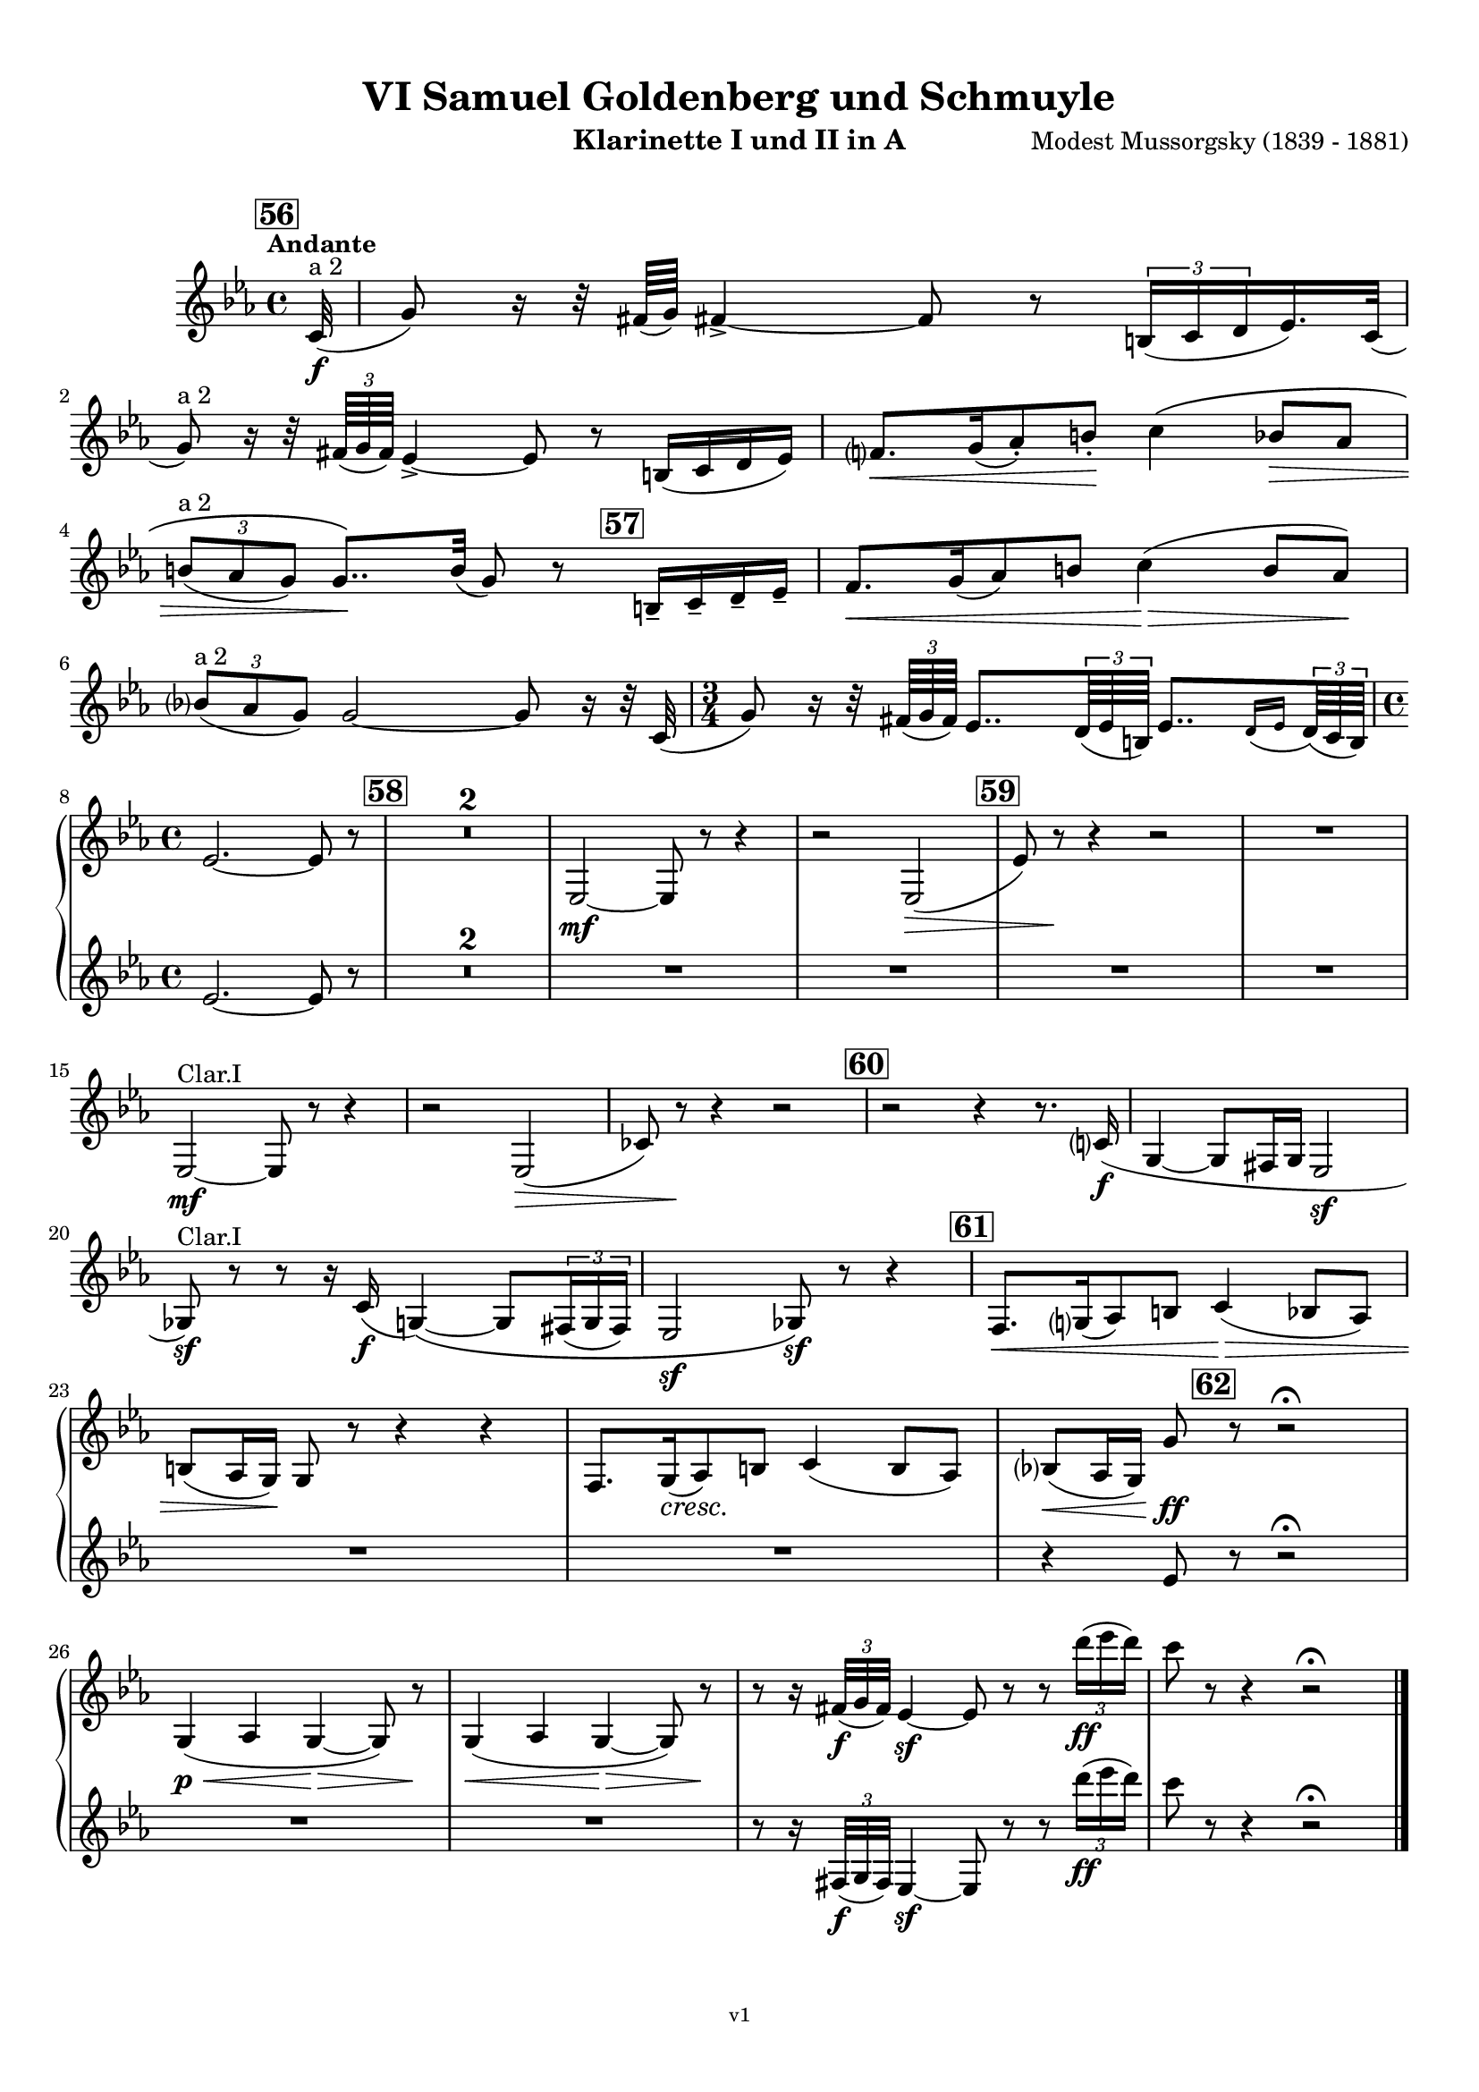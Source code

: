\version "2.24.1"
\language "deutsch"

\paper {
    top-margin = 10\mm
    bottom-margin = 10\mm
    left-margin = 10\mm
    right-margin = 10\mm
    ragged-last = ##f
}

\header{
  title = "VI Samuel Goldenberg und Schmuyle"
  subtitle = ""
  composerShort = "Modest Mussorgsky"
  composer = "Modest Mussorgsky (1839 - 1881)"
  version = "v1"
}

% Adapt this for automatic line-breaks
% mBreak = {}
% pBreak = {}
mBreak = { \break }
pBreak = { \pageBreak }
#(set-global-staff-size 18)

% Useful snippets
pCresc = _\markup { \dynamic p \italic "cresc." }
mfDim = _\markup { \dynamic mf \italic "dim." }
fCantabile = _\markup { \dynamic f \italic "cantabile" }
smorz = _\markup { \italic "smorz." }
sempreFf = _\markup { \italic "sempre" \dynamic ff }
ffSempre = _\markup { \dynamic ff \italic "sempre" }
sempreFff = _\markup { \italic "sempre" \dynamic fff }
pocoF = _\markup { \italic "poco" \dynamic f }
ffz = _\markup { \dynamic { ffz } } 
ffp = _\markup { \dynamic { ffp } } 
crescMolto = _\markup { \italic "cresc. molto" }
pMoltoCresc = _\markup { \dynamic p \italic "molto cresc." }
sempreCresc = _\markup { \italic "sempre cresc." }
ppEspr = _\markup { \dynamic pp \italic "espr." }
ppiuEspress = _\markup { \dynamic p \italic "più espress." }
pocoCresc = _\markup { \italic "poco cresc." }
pocoDim = _\markup { \italic "poco dim." }
espress = _\markup { \italic "espress." }
mfEspress = _\markup { \dynamic mf \italic "espress." }
pEspress = _\markup { \dynamic p \italic "espress." }
string = ^\markup { \italic "string." }
stringendo = ^\markup { \italic "stringendo" }
pocoString = ^\markup { \italic "poco string." }
sempreStringendo = ^\markup { \italic "sempre stringendo" }
sempreString = ^\markup { \italic "sempre string." }
tuttaForza = _\markup { \italic "tutta forza" }
allargando = _\markup { \italic "allargando" }
pocoMenoMosso = ^\markup {\italic \bold {"Poco meno mosso."} }
rit = ^\markup {\italic {"rit."} }
rall = ^\markup {\italic {"rall."} }
riten = ^\markup {\italic {"riten."} }
ritATempo = ^\markup { \center-align \italic {"  rit. a tempo"} }
aTempo = ^\markup { \italic {"a tempo"} }
moltoRit = ^\markup { \italic {"molto rit."} }
pocoRit = ^\markup {\italic {"poco rit."} }
pocoRiten = ^\markup {\italic {"poco riten."} }
sec = ^\markup {\italic {"sec."} }
pocoRall = ^\markup {\italic {"poco rall."} }
pocoAPocoRall = ^\markup {\italic {"poco a poco rall."} }
pocoAPocoAccel = ^\markup {\italic {"poco a poco accel."} }
pocoAPocoAccelAlD = ^\markup {\italic {"poco a poco accel. al D"} }
sempreAccel = ^\markup {\italic {"sempre accel."} }
solo = ^\markup { "Solo" }
piuF = _\markup { \italic "più" \dynamic f }
piuP = _\markup { \italic "più" \dynamic p }
lento = ^\markup { \italic "Lento" }
accel = ^\markup { \bold { "accel." } }
tempoPrimo = ^\markup { \italic { "Tempo I" } }

% Adapted from http://lsr.di.unimi.it/LSR/Snippet?id=655
% Make title, subtitle, instrument appear on pages other than the first
#(define (part-not-first-page layout props arg)
   (if (not (= (chain-assoc-get 'page:page-number props -1)
               (ly:output-def-lookup layout 'first-page-number)))
       (interpret-markup layout props arg)
       empty-stencil))

\paper {
  oddHeaderMarkup = \markup
  \fill-line {
    " "
    \on-the-fly #part-not-first-page \fontsize #-1.0 \concat {
      \fromproperty #'header:composerShort
      "     -     "
      \fromproperty #'header:title
      "     -     "
      \fromproperty #'header:instrument
    }
    \if \should-print-page-number \fromproperty #'page:page-number-string
  }
  evenHeaderMarkup = \markup
  \fill-line {
    \if \should-print-page-number \fromproperty #'page:page-number-string
    \on-the-fly #part-not-first-page \fontsize #-1.0 \concat {
      \fromproperty #'header:composerShort
      "     -     "
      \fromproperty #'header:title
      "     -     "
      \fromproperty #'header:instrument
    }
    " "
  }
  oddFooterMarkup = \markup
  \fill-line \fontsize #-2.0 {
    " "
    \fromproperty #'header:version
    " "
  }
  % Distance between title stuff and music
  markup-system-spacing.basic-distance = #4
  markup-system-spacing.minimum-distance = #4
  markup-system-spacing.padding = #4
  % Distance between music systems
  % system-system-spacing.basic-distance = #6
  % system-system-spacing.minimum-distance = #6
  % system-system-spacing.padding = #10
  
}

\layout {
  \context {
    \Staff
    % This allows the use of \startMeasureCount and \stopMeasureCount
    % See https://lilypond.org/doc/v2.23/Documentation/snippets/repeats#repeats-numbering-groups-of-measures
    \consists #Measure_counter_engraver
    % \RemoveEmptyStaves
    \RemoveAllEmptyStaves
  }
}

% ---------------------------------------------------------

clarinet_I = {
  \set Score.rehearsalMarkFormatter = #format-mark-box-numbers
  \accidentalStyle Score.modern-cautionary
  \defaultTimeSignature
  \compressEmptyMeasures
  \time 4/4
  \tempo "Andante"
  \key e \major
  \clef violin
  \relative c'' {
    % cl1 p13 1
    \mark #56
    \partial 32 cis,32(\f^"a 2" |
    gis'8) r16 r32 fisis64( gis) fisis!4->~ fisis8 r \tuplet 3/2 { his,16( cis dis } e16.) cis32( |
    \mBreak
    
    % cl1 p13 2
    gis'8)^"a 2" r16 r32 \tuplet 3/2 { fisis64( gis fisis) } e4->~ e8 r his16( cis dis e) |
    fis8.[\< gis16( a8-.) his-.]\! cis4\( h8\> a |
    \mBreak
    
    % cl1 p13 3
    \tuplet 3/2 { his8(^"a 2" a gis) } gis8..\)\! his32( gis8) r \mark #57 his,16-- cis-- dis-- e-- |
    fis8.[\< gis16( a8) his] cis4(\> his8 a)\! |
    \mBreak
    
    % cl1 p13 4
    \tuplet 3/2 { h8(^"a 2" a gis) } gis2~ gis8 r16 r32 cis,32( |
    \time 3/4
    gis'8) r16 r32 \tuplet 3/2 { fisis64( gis fisis) } e8.. \tuplet 3/2 { dis64( e his) } e8..[ \appoggiatura { dis16 e } \tuplet 3/2 { dis64( cis his)] } |
    \mBreak
    
    % cl1 p13 5
    \time 4/4
    e2.~ e8 r |
    \mark #58
    R1*2 |
    e,2~\mf e8 r r4 |
    r2 e2(\> |
    \mark #59
    e'8) r\! r4 r2 |
    R1 |
    \mBreak

    % cl1 p14 1
    e,2~\mf^"Clar.I" e8 r r4 |
    r2 e2(\> |
    c'8) r\! r4 r2 |
    \mark #60
    r2 r4 r8. cis16\f( |
    gis4~ gis8 fisis16 gis e2\sf |
    \mBreak
    
    % cl1 p14 2
    g8)\sf^"Clar.I" r8 r8 r16 cis16(\f gis4)\(~ gis8 \tuplet 3/2 { fisis16( gis fisis) } |
    e2\sf g8\)\sf r r4 |
    \mark #61
    fis8.[\< gis16( a8) his] cis4(\> h8 a) |
    \mBreak
    
    % cl1 p14 3
    his8( a16 gis)\! gis8 r r4 r4 |
    fis8.[ gis16(\cresc a8)\! his] cis4( his8 a) |
    h8(\< a16 gis) gis'8\ff \mark #62 r8 r2\fermata |
    \mBreak
    
    % cl1 p14 4
    gis,4(\p\< a gis~\> gis8) r\! |
    gis4(\< a gis~\> gis8) r\! |
    r8 r16 \tuplet 3/2 { fisis'32(\f gis fisis) } e4\sf~ e8 r r \tuplet 3/2 { dis''16(\ff e dis) } |
    cis8 r r4 r2\fermata |
    \bar "|."
    \mBreak
  }
}

clarinet_II = {
  \set Score.rehearsalMarkFormatter = #format-mark-box-numbers
  \accidentalStyle Score.modern-cautionary
  \defaultTimeSignature
  \compressEmptyMeasures
  \time 4/4
  \tempo "Andante"
  \key e \major
  \clef violin
  \relative c'' {
    % cl2 p13 1
    \partial32 r32 |
    R1*6 |
    \time 3/4
    R2. |
    \mBreak
    
    % cl2 p13 5
    \time 4/4
    e,2.~ e8 r |
    \mark #58
    R1*6 |
    \mBreak
    
    % cl2 p14 1
    R1*5 |
    \mBreak

    % cl2 p14 2
    R1*3 |
    \mBreak
    
    % cl2 p14 3
    R1*2 |
    r4 e8 r r2\fermata
    \mBreak
    
    % cl2 p14 4
    R1*2 |
    r8 r16 \tuplet 3/2 { fisis,32(\f gis fisis) } e4\sf~ e8 r r \tuplet 3/2 { dis'''16(\ff e dis) } |
    cis8 r r4 r2\fermata |
    \bar "|."
    \mBreak
  }
}

clarinet_bass = {
  \set Score.rehearsalMarkFormatter = #format-mark-box-numbers
  \accidentalStyle Score.modern-cautionary
  \defaultTimeSignature
  \compressEmptyMeasures
  \time 4/4
  \tempo "Andante"
  \key e \major
  \clef violin
  \relative c'' {
    % clb p5 1
    \mark #56
    \partial 32 cis,32(\f |
    gis'8) r16 r32 fisis64( gis) fisis4->~ fisis8 r \tuplet 3/2 { his,16( cis dis } e16.) cis32( |
    gis'8) r16 r32 \tuplet 3/2 { fisis64( gis fisis) } e4->~ e8 r his16( cis dis e) |
    \mBreak
    
    % clb p5 2
    fis8.[\< gis16( a8) his]\! cis4\( h8\> a |
    \tuplet 3/2 { his8( a gis) } gis8..\)\! his32( gis8) r his,16-- cis-- dis-- e-- |
    \mark #57 
    fis8.[\< gis16( a8) his] cis4(\> his?8 a)\! |
    \mBreak
    
    % clb p5 3
    \tuplet 3/2 { h8( a gis) } gis2~ gis8 r16 r32 cis,32( |
    \time 3/4
    gis'8) r16 r32 \tuplet 3/2 { fisis64( gis fisis) } e8.. \tuplet 3/2 { dis64( e his) } e8..[ \appoggiatura { dis16 e } \tuplet 3/2 { dis64( cis his)] } |
    \time 4/4
    e2.~ e8 r |
    \mBreak
    
    % clb p5 4
    \mark #58
    e2~\mf e8 r r4 |
    r2 e2~ |
    e8 r r4 r2 |
    \mark #59
    e2~\mf e8 r r4 |
    r2 e2~\> |
    e8 r\! r4 r2 |
    \mBreak
    
    % clb p6 1
    R1*2
    \mark #60
    r2 r4 r8. cis16\f( |
    gis4~ gis8 fisis16 gis e2\sf |
    g8)\sf r8 r8 r16 cis16(\f gis4)\(~ gis8 \tuplet 3/2 { fisis16( gis fisis) } |
    \mBreak

    % clb p6 2
    e2\sf g8\)\sf r r4 |
    \mark #61
    fis8.[\< gis16( a8) his] cis4(\> h8 a) |
    his8( a16 gis)\! gis8 r r4 r8 cis |
    \mBreak
    
    % clb p6 3
    fis,8.[ gis16(\cresc a8)\! his] cis4( his8 a) |
    h8(\< a16 gis) gis'8\ff r8 r4\fermata \mark #62 gis,\p |
    \after 2 \> cis2.~\< cis8\< \acciaccatura fisis,8 gis-. |
    \mBreak
    
    % clb p6 4
    \after 2 \> cis2.~\< cis8\< \acciaccatura fisis,8 gis-.\sf |
    r8\! r16 \tuplet 3/2 { fisis'32(\f gis fisis) } e4\sf~ e8 r r \tuplet 3/2 { dis16(\ff e dis) } |
    cis8 r r4 r2\fermata |
    \bar "|."
    \mBreak
  }
}

% ---------------------------------------------------------

\bookpart {
  \header{
    instrument = "Klarinette I und II in A"
  }
  \score {
    \new GrandStaff <<
      \new Staff {
        \transpose ais a \clarinet_I
      }
      \new Staff {
        \transpose ais a \clarinet_II
      }
    >>
  }
}

\bookpart {
  \header{
    instrument = "Bassklarinette in A"
  }
  \score {
    \new Staff {
      \transpose ais a \clarinet_bass
    }
  }
}
